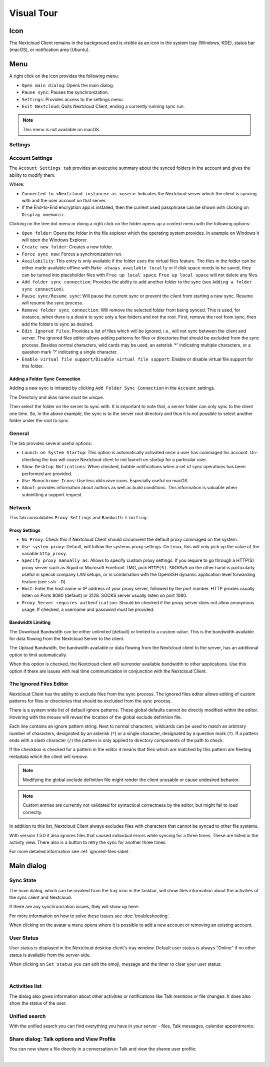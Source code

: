 ===========
Visual Tour
===========

.. index:: visual tour, usage

Icon
----

The Nextcloud Client remains in the background and is visible
as an icon in the system tray (Windows, KDE), status bar
(macOS), or notification area (Ubuntu).

.. image:: images/icon.png
   :alt: desktop client icon

Menu
----

.. image:: images/traymenu.png

A right click on the icon provides the following menu:

* ``Open main dialog``: Opens the main dialog.
* ``Pause sync``: Pauses the synchronization.
* ``Settings``: Provides access to the settings menu.
* ``Exit Nextcloud``: Quits Nextcloud Client, ending a currently running
  sync run.

.. NOTE::
    This menu is not available on macOS.


Settings
~~~~~~~~

Account Settings
~~~~~~~~~~~~~~~~

.. index:: account settings, user, password, Server URL

The ``Account Settings tab`` provides an executive summary about the synced
folders in the account and gives the ability to modify them.

Where:

* ``Connected to <Nextcloud instance> as <user>``: Indicates the Nextcloud server
  which the client is syncing with and the user account on that server.

* If the End-to-End encryption app is installed, then the current used
  passphrase can be shown with clicking on ``Display mnemonic``.

Clicking on the tree dot menu or doing a right click on the folder
opens up a context menu with the following options:

* ``Open folder``: Opens the folder in the file explorer which the
  operating system provides. In example on Windows it will open the Windows Explorer.
* ``Create new folder``: Creates a new folder.
* ``Force sync now``: Forces a synchronization run.
* ``Availability``: This entry is only available if the folder uses the
  virtual files feature. The files in the folder can be either made
  available offline with ``Make always available locally`` or if disk
  space needs to be saved, they can be turned into placeholder files
  with ``Free up local space``. ``Free up local space`` will not
  delete any files.
* ``Add folder sync connection``: Provides the ability to add another folder to the sync
  (see ``Adding a folder sync connection``).
* ``Pause sync/Resume sync``: Will pause the current sync or prevent the client from
  starting a new sync.  Resume will resume the sync process.
* ``Remove folder sync connection``: Will remove the selected folder from being synced.  This is used,
  for instance, when there is a desire to sync only a few folders and not the
  root.  First, remove the root from sync, then add the folders to sync as
  desired.
* ``Edit Ignored Files``: Provides a list of files which will be ignored, i.e.,
  will not sync between the client and server. The ignored files editor allows
  adding patterns for files or directories that should be excluded from the
  sync process. Besides normal characters, wild cards may be used, an asterisk
  ‘*’ indicating multiple characters, or a question mark ‘?’ indicating a single
  character.
* ``Enable virtual file support/Disable virtual file support``: Enable
  or disable virtual file support for this folder.


.. image:: images/settingsdialog.png

Adding a Folder Sync Connection
^^^^^^^^^^^^^^^^^^^^^^^^^^^^^^^

Adding a new sync is initiated by clicking ``Add Folder Sync Connection`` in
the ``Account`` settings.

.. image:: images/folderwizard_local.png

The Directory and alias name must be unique.

Then select the folder on the server to sync with.  It is important to note that, a
server folder can only sync to the client one time.  So, in the above example,
the sync is to the server root directory and thus it is not possible to select
another folder under the root to sync.

.. image:: images/folderwizard_remote.png

General
~~~~~~~

.. index:: general settings, auto start, startup, desktop notifications

The tab provides several useful options:

.. image:: images/settings_general.png

* ``Launch on System Startup``: This option is automatically activated
  once a user has conimaged his account. Un-checking the box will cause
  Nextcloud client to not launch on startup for a particular user.
* ``Show Desktop Nofications``: When checked, bubble notifications when
  a set of sync operations has been performed are provided.
* ``Use Monochrome Icons``:  Use less obtrusive icons. Especially useful
  on macOS.
* ``About``: provides information about authors as well as build conditions.
  This information is valuable when submitting a support request.

Network
~~~~~~~

.. index:: proxy settings, SOCKS, bandwith, throttling, limiting

This tab consolidates ``Proxy Settings`` and ``Bandwith Limiting``:

.. image:: images/settings_network.png
   :scale: 50 %

Proxy Settings
^^^^^^^^^^^^^^

* ``No Proxy``: Check this if Nextcloud Client should circumvent the default
  proxy conimaged on the system.
* ``Use system proxy``: Default, will follow the systems proxy settings.
  On Linux, this will only pick up the value of the variable ``http_proxy``.
* ``Specify proxy manually as``: Allows to specify custom proxy settings.
  If you require to go through a HTTP(S) proxy server such as Squid or Microsoft
  Forefront TMG, pick ``HTTP(S)``. ``SOCKSv5`` on the other hand is particularly
  useful in special company LAN setups, or in combination with the OpenSSH
  dynamic application level forwarding feature (see ``ssh -D``).
* ``Host``: Enter the host name or IP address of your proxy server, followed
  by the port number. HTTP proxies usually listen on Ports 8080 (default) or
  3128. SOCKS server usually listen on port 1080.
* ``Proxy Server requires authentication``: Should be checked if the proxy
  server does not allow anonymous usage. If checked, a username and password
  must be provided.

Bandwidth Limiting
^^^^^^^^^^^^^^^^^^

The Download Bandwidth can be either unlimited (default) or limited to a
custom value.  This is the bandwidth available for data flowing from the
Nextcloud Server to the client.

The Upload Bandwidth, the bandwidth available or data flowing from the
Nextcloud client to the server, has an additional option to limit automatically.

When this option is checked, the Nextcloud client will surrender available
bandwidth to other applications.  Use this option if there are issues with
real time communication in conjunction with the Nextcloud Client.

.. _ignoredFilesEditor-label:

The Ignored Files Editor
~~~~~~~~~~~~~~~~~~~~~~~~

.. index:: ignored files, exclude files, pattern

Nextcloud Client has the ability to exclude files from the sync process.
The ignored files editor allows editing of custom patterns for files or
directories that should be excluded from the sync process.

There is a system wide list of default ignore patterns. These global defaults
cannot be directly modified within the editor. Hovering with the mouse will
reveal the location of the global exclude definition file.

.. image:: images/ignored_files_editor.png
   :scale: 50%

Each line contains an ignore pattern string. Next to normal characters,
wildcards can be used to match an arbitrary number of characters, designated
by an asterisk (``*``) or a single character, designated by a question mark
(``?``). If a pattern ends with a slash character (``/``) the pattern is only
applied to directory components of the path to check.

If the checkbox is checked for a pattern in the editor it means that files
which are matched by this pattern are fleeting metadata which the client will
*remove*.

.. note:: Modifying the global exclude definition file might render the
   client unusable or cause undesired behavior.

.. note:: Custom entries are currently not validated for syntactical
   correctness by the editor, but might fail to load correctly.

In addition to this list, Nextcloud Client always excludes files with
characters that cannot be synced to other file systems.

With version 1.5.0 it also ignores files that caused individual errors
while syncing for a three times. These are listed in the activity view.
There also is a button to retry the sync for another three times.

For more detailed information see :ref:`ignored-files-label`.

Main dialog
-----------

.. index:: activity, recent changes, sync activity, main dialog, adding account, account, add account, remove account, sync state, user status, unified search, share dialog

Sync State
~~~~~~~~~~

The main dialog, which can be invoked from the tray icon in the
taskbar, will show files information about the activities of the sync
client and Nextcloud.


.. image:: images/sync-state-paused.png
   :alt: sync state paused

.. image:: images/sync-state-syncing.png
   :alt: sync state syncing

.. image:: images/sync-state-synced.png
   :alt: sync state synced


If there are any synchronization issues, they will show up here:

.. image:: images/sync-state-warnings.png
   :alt: sync state warnings

For more information on how to solve these issues see :doc:`troubleshooting`.

When clicking on the avatar a menu opens where it is
possible to add a new account or removing an existing account.

.. image:: images/user-account-options.png
   :alt: user account options


User Status
~~~~~~~~~~~

User status is displayed in the Nextcloud desktop client's tray window.
Default user status is always "Online" if no other status is available from the server-side.

.. image:: images/status_feature_example.png
   :alt: User Status feature in the tray window

When clicking on ``Set status`` you can edit the emoji, message and the timer to clear your user status:

.. image:: images/set-user-status.png
   :alt: set user status menu option

|

.. image:: images/set-user-status-menu.png
   :alt: changing the user status

Activities list
~~~~~~~~~~~~~~~

The dialog also gives information about other activities or
notifications like Talk mentions or file changes.
It does also show the status of the user.

.. image:: images/main_dialog.png
   :alt: main dialog activities list

Unified search
~~~~~~~~~~~~~~

With the unified search you can find everything you have in your server - files,
Talk messages, calendar appointments:

.. image:: images/unified-search-files.png
   :alt: unified search files search result

.. image:: images/unified-search-talk.png
   :alt: unified search Talk conversations search result

.. image:: images/unified-search-events.png
   :alt: unified search calendar appointments search result


Share dialog: Talk options and View Profile
~~~~~~~~~~~~~~~~~~~~~~~~~~~~~~~~~~~~~~~~~~~

You can now share a file directly in a conversation in Talk and view the sharee user profile:

.. image:: images/open-share-dialog.png
   :alt: open share dialog option

|

.. image:: images/share-dialog-view-profile.png
   :alt: shared dialog sharing options
